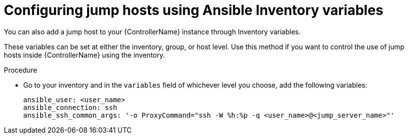 :_mod-docs-content-type: PROCEDURE

[id="controller-config-jump-hosts-inventory"]

= Configuring jump hosts using Ansible Inventory variables

You can also add a jump host to your {ControllerName} instance through Inventory variables. 

These variables can be set at either the inventory, group, or host level. 
Use this method if you want to control the use of jump hosts inside {ControllerName} using the inventory.

.Procedure

* Go to your inventory and in the `variables` field of whichever level you choose, add the following
variables:
+
[literal, options="nowrap" subs="+attributes"]
----
ansible_user: <user_name>
ansible_connection: ssh
ansible_ssh_common_args: '-o ProxyCommand="ssh -W %h:%p -q <user_name>@<jump_server_name>"'
----
